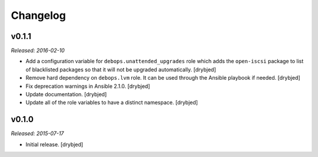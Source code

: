 Changelog
=========

v0.1.1
------

*Released: 2016-02-10*

- Add a configuration variable for ``debops.unattended_upgrades`` role which
  adds the ``open-iscsi`` package to list of blacklisted packages so that it
  will not be upgraded automatically. [drybjed]

- Remove hard dependency on ``debops.lvm`` role. It can be used through the
  Ansible playbook if needed. [drybjed]

- Fix deprecation warnings in Ansible 2.1.0. [drybjed]

- Update documentation. [drybjed]

- Update all of the role variables to have a distinct namespace. [drybjed]

v0.1.0
------

*Released: 2015-07-17*

- Initial release. [drybjed]

